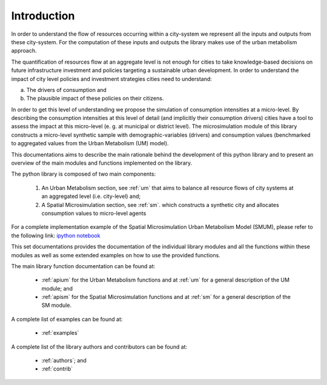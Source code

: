 .. _intro:

Introduction
================

In order to understand the flow of resources occurring within a city-system we
represent all the inputs and outputs from these city-system. For the
computation of these inputs and outputs the library makes use of the urban
metabolism approach.

The quantification of resources flow at an aggregate level is not enough for
cities to take knowledge-based decisions on future infrastructure investment and policies
targeting a sustainable urban development. In order to understand the impact of
city level policies and investment strategies cities need to understand:

a) The drivers of consumption and
b) The plausible impact of these policies on their citizens.

In order to get this level of understanding we propose the simulation
of consumption intensities at a micro-level. By describing the consumption
intensities at this level of detail (and implicitly their consumption drivers)
cities have a tool to assess the impact at this micro-level (e. g. at municipal or district level). The
microsimulation module of this library constructs a micro-level synthetic
sample with demographic-variables (drivers) and consumption values (benchmarked
to aggregated values from the Urban Metabolism (UM) model).

.. image:: ./_static/images/GI-REC_model.png
   :align: center
   :width: 10cm

This documentations aims to describe the main rationale behind the development
of this python library and to present an overview of the main modules and
functions implemented on the library.

The python library is composed of two main components:

  1. An Urban Metabolism section, see :ref:`um` that aims to balance all resource flows of
     city systems at an aggregated level (i.e. city-level) and;

  2. A Spatial Microsimulation section, see :ref:`sm`. which constructs a synthetic city and
     allocates consumption values to micro-level agents

For a complete implementation example of the Spatial Microsimulation Urban Metabolism Model (SMUM), please
refer to the following link:
`ipython notebook <http://nbviewer.jupyter.org/github/emunozh/um/blob/master/docs/example_ph/Welcome.ipynb>`_

This set documentations provides the documentation of the individual library
modules and all the functions within these modules as well as some extended
examples on how to use the provided functions.

The main library function documentation can be found at:

  - :ref:`apium` for the Urban Metabolism functions and at
    :ref:`um` for a general description of the UM module; and
  - :ref:`apism` for the Spatial Microsimulation functions and at
    :ref:`sm` for a general description of the SM module.

A complete list of examples can be found at:

  - :ref:`examples`

A complete list of the library authors and contributors can be found at:

  - :ref:`authors`; and
  - :ref:`contrib`
